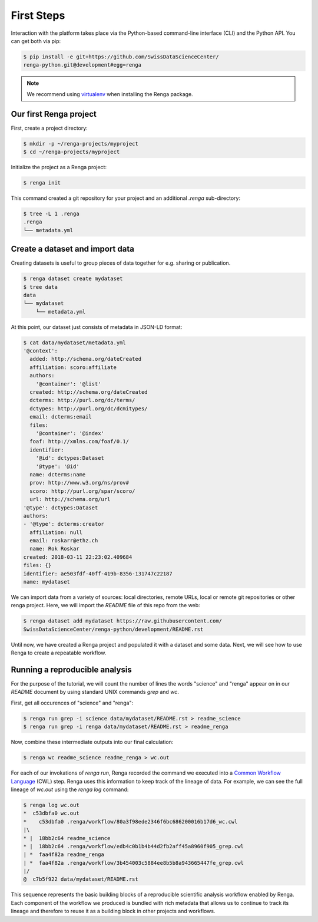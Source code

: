 .. _first_steps:

First Steps
===========

.. meta::
    :description: First steps with Renga
    :keywords: hello world, first steps, starter, primer

Interaction with the platform takes place via the Python-based
command-line interface (CLI) and the Python API. You can get both via pip:

.. code-block:: console

   $ pip install -e git+https://github.com/SwissDataScienceCenter/
   renga-python.git@development#egg=renga

.. note::

   We recommend using `virtualenv
   <https://virtualenv.pypa.io/en/stable/>`_ when installing the Renga
   package.


Our first Renga project
---------------------------

First, create a project directory:

.. code-block:: console

    $ mkdir -p ~/renga-projects/myproject
    $ cd ~/renga-projects/myproject

Initialize the project as a Renga project:

.. code-block:: console

    $ renga init

This command created a git repository for your project and an additional
`.renga` sub-directory:

.. code-block:: console

    $ tree -L 1 .renga
    .renga
    └── metadata.yml

Create a dataset and import data
--------------------------------

Creating datasets is useful to group pieces of data together for e.g. sharing
or publication.

.. code-block:: console

    $ renga dataset create mydataset
    $ tree data
    data
    └── mydataset
        └── metadata.yml

At this point, our dataset just consists of metadata in JSON-LD format:

.. code-block:: console

    $ cat data/mydataset/metadata.yml
    '@context':
      added: http://schema.org/dateCreated
      affiliation: scoro:affiliate
      authors:
        '@container': '@list'
      created: http://schema.org/dateCreated
      dcterms: http://purl.org/dc/terms/
      dctypes: http://purl.org/dc/dcmitypes/
      email: dcterms:email
      files:
        '@container': '@index'
      foaf: http://xmlns.com/foaf/0.1/
      identifier:
        '@id': dctypes:Dataset
        '@type': '@id'
      name: dcterms:name
      prov: http://www.w3.org/ns/prov#
      scoro: http://purl.org/spar/scoro/
      url: http://schema.org/url
    '@type': dctypes:Dataset
    authors:
    - '@type': dcterms:creator
      affiliation: null
      email: roskarr@ethz.ch
      name: Rok Roskar
    created: 2018-03-11 22:23:02.409684
    files: {}
    identifier: ae503fdf-40ff-419b-8356-131747c22187
    name: mydataset

We can import data from a variety of sources: local directories, remote URLs,
local or remote git repositories or other renga project. Here, we will import the
`README` file of this repo from the web:

.. code-block:: console

    $ renga dataset add mydataset https://raw.githubusercontent.com/
    SwissDataScienceCenter/renga-python/development/README.rst

Until now, we have created a Renga project and populated it with a dataset and
some data. Next, we will see how to use Renga to create a repeatable workflow.


Running a reproducible analysis
-------------------------------

For the purpose of the tutorial, we will count the number of lines the words
"science" and "renga" appear on in our `README` document by using standard
UNIX commands `grep` and `wc`.

First, get all occurences of "science" and "renga":

.. code-block:: console

    $ renga run grep -i science data/mydataset/README.rst > readme_science
    $ renga run grep -i renga data/mydataset/README.rst > readme_renga

Now, combine these intermediate outputs into our final calculation:

.. code-block:: console

    $ renga wc readme_science readme_renga > wc.out

For each of our invokations of `renga run`, Renga recorded the command we
executed into a `Common Workflow Language <http://www.commonwl.org/>`_ (CWL)
step. Renga uses this information to keep track of the lineage of data. For
example, we can see the full lineage of `wc.out` using the `renga log`
command:

.. code-block:: console

    $ renga log wc.out
    *  c53dbfa0 wc.out
    *    c53dbfa0 .renga/workflow/80a3f98ede2346f6bc686200016b17d6_wc.cwl
    |\
    * |  18bb2c64 readme_science
    * |  18bb2c64 .renga/workflow/edb4c0b1b4b44d2fb2aff45a8960f905_grep.cwl
    | *  faa4f82a readme_renga
    | *  faa4f82a .renga/workflow/3b454003c5884ee8b5b8a943665447fe_grep.cwl
    |/
    @  c7b5f922 data/mydataset/README.rst


This sequence represents the basic building blocks of a reproducible
scientific analysis workflow enabled by Renga. Each component of the workflow
we produced is bundled with rich metadata that allows us to continue to track
its lineage and therefore to reuse it as a building block in other projects
and workflows.

